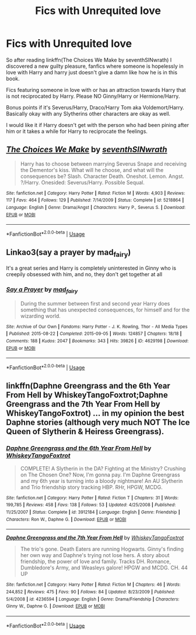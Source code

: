 #+TITLE: Fics with Unrequited love

* Fics with Unrequited love
:PROPERTIES:
:Author: Night_Shade_Lotus
:Score: 2
:DateUnix: 1572625545.0
:DateShort: 2019-Nov-01
:FlairText: Request
:END:
So after reading linkffn(The Choices We Make by seventhSINwrath) I discovered a new guilty pleasure, fanfics where someone is hopelessly in love with Harry and harry just doesn't give a damn like how he is in this book.

Fics featuring someone in love with or has an attraction towards Harry that is not reciprocated by Harry. Please NO Ginny/Harry or Hermione/Harry.

Bonus points if it's Severus/Harry, Draco/Harry Tom aka Voldemort/Harry. Basically okay with any Slytherins other characters are okay as well.

I would like it if Harry doesn't get with the person who had been pining after him or it takes a while for Harry to reciprocate the feelings.


** [[https://www.fanfiction.net/s/5218864/1/][*/The Choices We Make/*]] by [[https://www.fanfiction.net/u/1459478/seventhSINwrath][/seventhSINwrath/]]

#+begin_quote
  Harry has to choose between marrying Severus Snape and receiving the Dementor's kiss. What will he choose, and what will the consequences be? Slash. Character Death. Oneshot. Lemon. Angst. ?/Harry. Onesided: Severus/Harry. Possible Sequal.
#+end_quote

^{/Site/:} ^{fanfiction.net} ^{*|*} ^{/Category/:} ^{Harry} ^{Potter} ^{*|*} ^{/Rated/:} ^{Fiction} ^{M} ^{*|*} ^{/Words/:} ^{4,903} ^{*|*} ^{/Reviews/:} ^{117} ^{*|*} ^{/Favs/:} ^{464} ^{*|*} ^{/Follows/:} ^{129} ^{*|*} ^{/Published/:} ^{7/14/2009} ^{*|*} ^{/Status/:} ^{Complete} ^{*|*} ^{/id/:} ^{5218864} ^{*|*} ^{/Language/:} ^{English} ^{*|*} ^{/Genre/:} ^{Drama/Angst} ^{*|*} ^{/Characters/:} ^{Harry} ^{P.,} ^{Severus} ^{S.} ^{*|*} ^{/Download/:} ^{[[http://www.ff2ebook.com/old/ffn-bot/index.php?id=5218864&source=ff&filetype=epub][EPUB]]} ^{or} ^{[[http://www.ff2ebook.com/old/ffn-bot/index.php?id=5218864&source=ff&filetype=mobi][MOBI]]}

--------------

*FanfictionBot*^{2.0.0-beta} | [[https://github.com/tusing/reddit-ffn-bot/wiki/Usage][Usage]]
:PROPERTIES:
:Author: FanfictionBot
:Score: 1
:DateUnix: 1572625562.0
:DateShort: 2019-Nov-01
:END:


** Linkao3(say a prayer by mad_fairy)

It's a great series and Harry is completely uninterested in Ginny who is creepily obsessed with him, and no, they don't get together at all
:PROPERTIES:
:Author: LiriStorm
:Score: 1
:DateUnix: 1572631960.0
:DateShort: 2019-Nov-01
:END:

*** [[https://archiveofourown.org/works/4629198][*/Say a Prayer/*]] by [[https://www.archiveofourown.org/users/mad_fairy/pseuds/mad_fairy][/mad_fairy/]]

#+begin_quote
  During the summer between first and second year Harry does something that has unexpected consequences, for himself and for the wizarding world.
#+end_quote

^{/Site/:} ^{Archive} ^{of} ^{Our} ^{Own} ^{*|*} ^{/Fandoms/:} ^{Harry} ^{Potter} ^{-} ^{J.} ^{K.} ^{Rowling,} ^{Thor} ^{-} ^{All} ^{Media} ^{Types} ^{*|*} ^{/Published/:} ^{2015-08-22} ^{*|*} ^{/Completed/:} ^{2015-09-05} ^{*|*} ^{/Words/:} ^{124857} ^{*|*} ^{/Chapters/:} ^{18/18} ^{*|*} ^{/Comments/:} ^{188} ^{*|*} ^{/Kudos/:} ^{2047} ^{*|*} ^{/Bookmarks/:} ^{343} ^{*|*} ^{/Hits/:} ^{39826} ^{*|*} ^{/ID/:} ^{4629198} ^{*|*} ^{/Download/:} ^{[[https://archiveofourown.org/downloads/4629198/Say%20a%20Prayer.epub?updated_at=1570073345][EPUB]]} ^{or} ^{[[https://archiveofourown.org/downloads/4629198/Say%20a%20Prayer.mobi?updated_at=1570073345][MOBI]]}

--------------

*FanfictionBot*^{2.0.0-beta} | [[https://github.com/tusing/reddit-ffn-bot/wiki/Usage][Usage]]
:PROPERTIES:
:Author: FanfictionBot
:Score: 1
:DateUnix: 1572631975.0
:DateShort: 2019-Nov-01
:END:


** linkffn(Daphne Greengrass and the 6th Year From Hell by WhiskeyTangoFoxtrot;Daphne Greengrass and the 7th Year From Hell by WhiskeyTangoFoxtrot) ... in my opinion the best Daphne stories (although very much NOT The Ice Queen of Slytherin & Heiress Greengrass).
:PROPERTIES:
:Author: ceplma
:Score: 1
:DateUnix: 1572647353.0
:DateShort: 2019-Nov-02
:END:

*** [[https://www.fanfiction.net/s/3912184/1/][*/Daphne Greengrass and the 6th Year From Hell/*]] by [[https://www.fanfiction.net/u/1369789/WhiskeyTangoFoxtrot][/WhiskeyTangoFoxtrot/]]

#+begin_quote
  COMPLETE! A Slytherin in the DA? Fighting at the Ministry? Crushing on The Chosen One? Now, I'm gonna pay. I'm Daphne Greengrass and my 6th year is turning into a bloody nightmare! An AU Slytherin and Trio friendship story tracking HBP. RHr, HPGW, MCDG.
#+end_quote

^{/Site/:} ^{fanfiction.net} ^{*|*} ^{/Category/:} ^{Harry} ^{Potter} ^{*|*} ^{/Rated/:} ^{Fiction} ^{T} ^{*|*} ^{/Chapters/:} ^{31} ^{*|*} ^{/Words/:} ^{199,785} ^{*|*} ^{/Reviews/:} ^{458} ^{*|*} ^{/Favs/:} ^{138} ^{*|*} ^{/Follows/:} ^{53} ^{*|*} ^{/Updated/:} ^{4/25/2008} ^{*|*} ^{/Published/:} ^{11/25/2007} ^{*|*} ^{/Status/:} ^{Complete} ^{*|*} ^{/id/:} ^{3912184} ^{*|*} ^{/Language/:} ^{English} ^{*|*} ^{/Genre/:} ^{Friendship} ^{*|*} ^{/Characters/:} ^{Ron} ^{W.,} ^{Daphne} ^{G.} ^{*|*} ^{/Download/:} ^{[[http://www.ff2ebook.com/old/ffn-bot/index.php?id=3912184&source=ff&filetype=epub][EPUB]]} ^{or} ^{[[http://www.ff2ebook.com/old/ffn-bot/index.php?id=3912184&source=ff&filetype=mobi][MOBI]]}

--------------

[[https://www.fanfiction.net/s/4236594/1/][*/Daphne Greengrass and the 7th Year From Hell/*]] by [[https://www.fanfiction.net/u/1369789/WhiskeyTangoFoxtrot][/WhiskeyTangoFoxtrot/]]

#+begin_quote
  The trio's gone. Death Eaters are running Hogwarts. Ginny's finding her own way and Daphne's trying not lose hers. A story about friendship, the power of love and family. Tracks DH. Romance, Dumbledore's Army, and Weasleys galore! HPGW and MCDG. CH. 44 UP
#+end_quote

^{/Site/:} ^{fanfiction.net} ^{*|*} ^{/Category/:} ^{Harry} ^{Potter} ^{*|*} ^{/Rated/:} ^{Fiction} ^{M} ^{*|*} ^{/Chapters/:} ^{46} ^{*|*} ^{/Words/:} ^{244,852} ^{*|*} ^{/Reviews/:} ^{475} ^{*|*} ^{/Favs/:} ^{90} ^{*|*} ^{/Follows/:} ^{84} ^{*|*} ^{/Updated/:} ^{8/23/2009} ^{*|*} ^{/Published/:} ^{5/4/2008} ^{*|*} ^{/id/:} ^{4236594} ^{*|*} ^{/Language/:} ^{English} ^{*|*} ^{/Genre/:} ^{Drama/Friendship} ^{*|*} ^{/Characters/:} ^{Ginny} ^{W.,} ^{Daphne} ^{G.} ^{*|*} ^{/Download/:} ^{[[http://www.ff2ebook.com/old/ffn-bot/index.php?id=4236594&source=ff&filetype=epub][EPUB]]} ^{or} ^{[[http://www.ff2ebook.com/old/ffn-bot/index.php?id=4236594&source=ff&filetype=mobi][MOBI]]}

--------------

*FanfictionBot*^{2.0.0-beta} | [[https://github.com/tusing/reddit-ffn-bot/wiki/Usage][Usage]]
:PROPERTIES:
:Author: FanfictionBot
:Score: 1
:DateUnix: 1572647400.0
:DateShort: 2019-Nov-02
:END:
